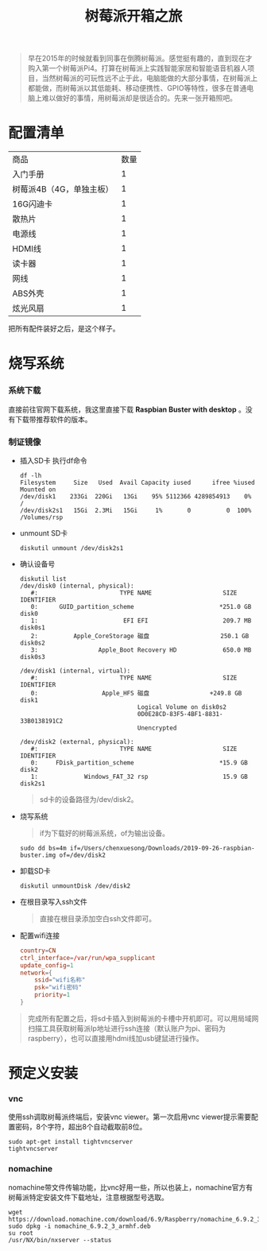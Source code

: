 #+LATEX_HEADER: \usepackage{fontspec}
#+LATEX_HEADER: \setmainfont{Songti SC}
#+STARTUP: indent
#+STARTUP: hidestars
#+OPTIONS: ^:nil toc:nil
#+JEKYLL_CATEGORIES: RPI
#+JEKYLL_TAGS: RPI
#+JEKYLL_COMMENTS: true
#+TITLE:树莓派开箱之旅 
#+begin_quote
早在2015年的时候就看到同事在倒腾树莓派。感觉挺有趣的，直到现在才购入第一个树莓派Pi4。打算在树莓派上实践智能家居和智能语音机器人项目，当然树莓派的可玩性远不止于此，电脑能做的大部分事情，在树莓派上都能做，而树莓派以其低能耗、移动便携性、GPIO等特性，很多在普通电脑上难以做好的事情，用树莓派却是很适合的。先来一张开箱照吧。
#+end_quote
[[file:../images/pi4.jpeg]]
* 配置清单
  #+BEGIN_EXPORT html
  <style>
    table {
    margin: 0 auto;
    border-top-style: hidden;
    border-bottom-style: hidden;
    }
  </style>
  #+END_EXPORT
| 商品                     | 数量 |
| 入门手册                 |    1 |
| 树莓派4B（4G，单独主板） |    1 |
| 16G闪迪卡                |    1 |
| 散热片                   |    1 |
| 电源线                   |    1 |
| HDMI线                   |    1 |
| 读卡器                   |    1 |
| 网线                     |    1 |
| ABS外壳                  |    1 |
| 炫光风扇                 |    1 |
把所有配件装好之后，是这个样子。
[[file:../images/pi4-with-box.jpeg]]
* 烧写系统
*** 系统下载
直接前往官网下载系统，我这里直接下载 *Raspbian Buster with desktop* 。没有下载带推荐软件的版本。
[[file:../images/download-buster-os.png]]
*** 制证镜像
- 插入SD卡
  执行df命令
  #+begin_src shell
    df -lh
    Filesystem     Size   Used  Avail Capacity iused      ifree %iused  Mounted on
    /dev/disk1    233Gi  220Gi   13Gi    95% 5112366 4289854913    0%   /
    /dev/disk2s1   15Gi  2.3Mi   15Gi     1%       0          0  100%   /Volumes/rsp
  #+end_src
- unmount SD卡
  #+begin_src shell
    diskutil unmount /dev/disk2s1
  #+end_src
- 确认设备号
  #+begin_src shell
    diskutil list
    /dev/disk0 (internal, physical):
       #:                       TYPE NAME                    SIZE       IDENTIFIER
       0:      GUID_partition_scheme                        *251.0 GB   disk0
       1:                        EFI EFI                     209.7 MB   disk0s1
       2:          Apple_CoreStorage 磁盘                    250.1 GB   disk0s2
       3:                 Apple_Boot Recovery HD             650.0 MB   disk0s3

    /dev/disk1 (internal, virtual):
       #:                       TYPE NAME                    SIZE       IDENTIFIER
       0:                  Apple_HFS 磁盘                 +249.8 GB   disk1
                                     Logical Volume on disk0s2
                                     0D0E28CD-83F5-4BF1-8831-33B0138191C2
                                     Unencrypted

    /dev/disk2 (external, physical):
       #:                       TYPE NAME                    SIZE       IDENTIFIER
       0:     FDisk_partition_scheme                        *15.9 GB    disk2
       1:             Windows_FAT_32 rsp                     15.9 GB    disk2s1
  #+end_src
  #+begin_quote
  sd卡的设备路径为/dev/disk2。
  #+end_quote
- 烧写系统
  #+begin_quote
  if为下载好的树莓派系统，of为输出设备。
  #+end_quote
  #+begin_src shell
    sudo dd bs=4m if=/Users/chenxuesong/Downloads/2019-09-26-raspbian-buster.img of=/dev/disk2
  #+end_src
- 卸载SD卡
  #+begin_src shell
    diskutil unmountDisk /dev/disk2
  #+end_src
- 在根目录写入ssh文件
  #+begin_quote
  直接在根目录添加空白ssh文件即可。
  #+end_quote
- 配置wifi连接
  #+begin_src conf
    country=CN
    ctrl_interface=/var/run/wpa_supplicant
    update_config=1
    network={
        ssid="wifi名称"
        psk="wifi密码"
        priority=1
    }   
  #+end_src
#+begin_quote
完成所有配置之后，将sd卡插入到树莓派的卡槽中开机即可。可以用局域网扫描工具获取树莓派Ip地址进行ssh连接（默认账户为pi、密码为raspberry），也可以直接用hdmi线加usb键鼠进行操作。
#+end_quote

[[file:../images/pi-ssh.png]]
[[file:../images/pi-hdmi.jpeg]]
* 预定义安装
*** vnc
使用ssh调取树莓派终端后，安装vnc viewer。第一次启用vnc viewer提示需要配置密码，8个字符，超出8个自动截取前8位。
#+begin_src shell
  sudo apt-get install tightvncserver
  tightvncserver
#+end_src
*** nomachine
nomachine带文件传输功能，比vnc好用一些，所以也装上，nomachine官方有树莓派特定安装文件下载地址，注意根据型号选取。
#+begin_src shell
  wget https://download.nomachine.com/download/6.9/Raspberry/nomachine_6.9.2_3_armhf.deb
  sudo dpkg -i nomachine_6.9.2_3_armhf.deb
  su root
  /usr/NX/bin/nxserver --status
#+end_src

